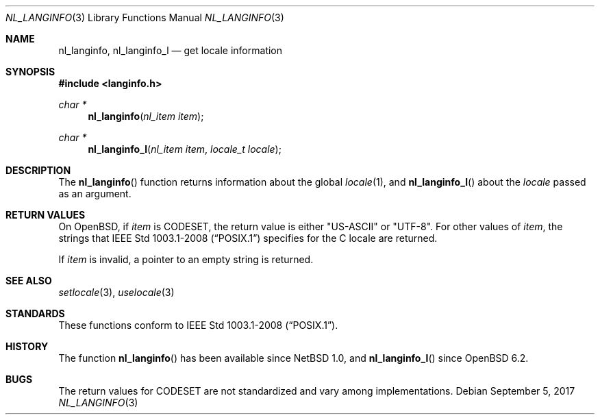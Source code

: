 .\"	$OpenBSD: nl_langinfo.3,v 1.12 2017/09/05 03:16:13 schwarze Exp $
.\"
.\" Copyright (c) 2017 Ingo Schwarze <schwarze@openbsd.org>
.\"
.\" Permission to use, copy, modify, and distribute this software for any
.\" purpose with or without fee is hereby granted, provided that the above
.\" copyright notice and this permission notice appear in all copies.
.\"
.\" THE SOFTWARE IS PROVIDED "AS IS" AND THE AUTHOR DISCLAIMS ALL WARRANTIES
.\" WITH REGARD TO THIS SOFTWARE INCLUDING ALL IMPLIED WARRANTIES OF
.\" MERCHANTABILITY AND FITNESS. IN NO EVENT SHALL THE AUTHOR BE LIABLE FOR
.\" ANY SPECIAL, DIRECT, INDIRECT, OR CONSEQUENTIAL DAMAGES OR ANY DAMAGES
.\" WHATSOEVER RESULTING FROM LOSS OF USE, DATA OR PROFITS, WHETHER IN AN
.\" ACTION OF CONTRACT, NEGLIGENCE OR OTHER TORTIOUS ACTION, ARISING OUT OF
.\" OR IN CONNECTION WITH THE USE OR PERFORMANCE OF THIS SOFTWARE.
.\"
.Dd $Mdocdate: September 5 2017 $
.Dt NL_LANGINFO 3
.Os
.Sh NAME
.Nm nl_langinfo ,
.Nm nl_langinfo_l
.Nd get locale information
.Sh SYNOPSIS
.In langinfo.h
.Ft char *
.Fn nl_langinfo "nl_item item"
.Ft char *
.Fn nl_langinfo_l "nl_item item" "locale_t locale"
.Sh DESCRIPTION
The
.Fn nl_langinfo
function returns information about the global
.Xr locale 1 ,
and
.Fn nl_langinfo_l
about the
.Fa locale
passed as an argument.
.Sh RETURN VALUES
On
.Ox ,
if
.Fa item
is
.Dv CODESET ,
the return value is either
.Qq US-ASCII
or
.Qq UTF-8 .
For other values of
.Fa item ,
the strings that
.St -p1003.1-2008
specifies for the C locale are returned.
.Pp
If
.Fa item
is invalid, a pointer to an empty string is returned.
.Sh SEE ALSO
.Xr setlocale 3 ,
.Xr uselocale 3
.Sh STANDARDS
These functions conform to
.St -p1003.1-2008 .
.Sh HISTORY
The function
.Fn nl_langinfo
has been available since
.Nx 1.0 ,
and
.Fn nl_langinfo_l
since
.Ox 6.2 .
.Sh BUGS
The return values for
.Dv CODESET
are not standardized and vary among implementations.
